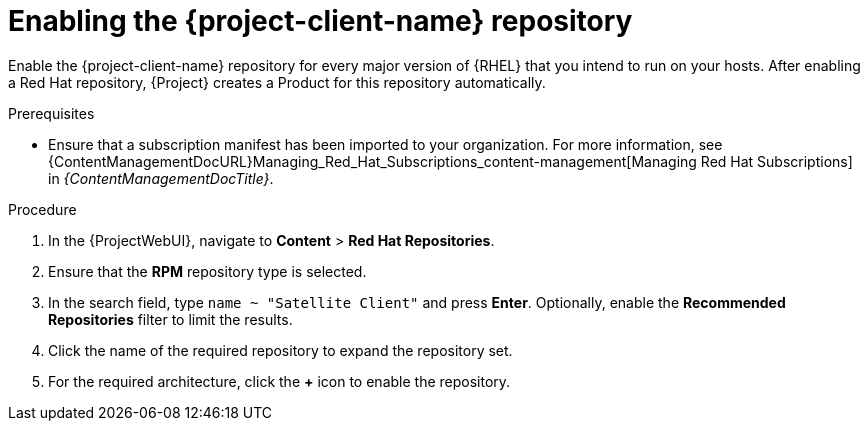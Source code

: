 [id="enabling-the-project-client-name-repository_{context}"]
= Enabling the {project-client-name} repository

Enable the {project-client-name} repository for every major version of {RHEL} that you intend to run on your hosts.
After enabling a Red Hat repository, {Project} creates a Product for this repository automatically.

.Prerequisites
* Ensure that a subscription manifest has been imported to your organization.
For more information, see {ContentManagementDocURL}Managing_Red_Hat_Subscriptions_content-management[Managing Red Hat Subscriptions] in _{ContentManagementDocTitle}_.
ifeval::["{mode}" == "disconnected"]
* Ensure that all required content ISO images are imported into {ProjectServer}.
endif::[]

.Procedure
. In the {ProjectWebUI}, navigate to *Content* > *Red Hat Repositories*.
. Ensure that the *RPM* repository type is selected.
. In the search field, type `name ~ "Satellite Client"` and press *Enter*.
Optionally, enable the *Recommended Repositories* filter to limit the results.
. Click the name of the required repository to expand the repository set.
. For the required architecture, click the *+* icon to enable the repository.
